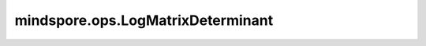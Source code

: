 mindspore.ops.LogMatrixDeterminant
==================================

.. py:class:: mindspore.ops.LogMatrixDeterminant

    计算一个或多个方块矩阵行列式绝对值的符号和对数。

    更多参考详见 :func:`mindspore.ops.slogdet`。

    输入：
        - **x** (Tensor) - 输入Tensor，shape为 :math:`(..., M, M)` 。矩阵必须至少有两个维度，最后两个维度尺寸必须相同。支持的数据类型为float32、float64、complex64或complex128。

    输出：
        - **sign** (Tensor) - 行列式的绝对值的对数的符号，shape为 :math:`input.shape[:-2]` ，数据类型与 `input` 相同。
        - **y** (Tensor) - 行列式的绝对值的对数，shape为 :math:`input.shape[:-2]` ，数据类型与 `input` 相同。
